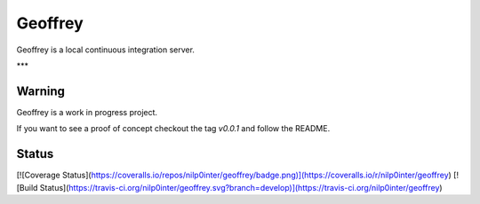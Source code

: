 Geoffrey
========


Geoffrey is a local continuous integration server.

.. image:: https://raw.githubusercontent.com/nilp0inter/geoffrey/develop/src/geoffrey/web/assets/geoffrey.jpg

***

Warning
-------

Geoffrey is a work in progress project.

If you want to see a proof of concept checkout the tag `v0.0.1` and follow the README.

Status
------

[![Coverage Status](https://coveralls.io/repos/nilp0inter/geoffrey/badge.png)](https://coveralls.io/r/nilp0inter/geoffrey)
[![Build Status](https://travis-ci.org/nilp0inter/geoffrey.svg?branch=develop)](https://travis-ci.org/nilp0inter/geoffrey)
